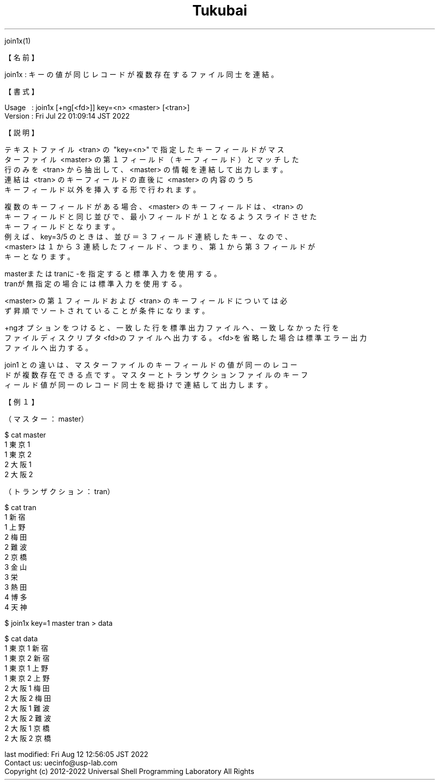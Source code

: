 .TH  Tukubai 1 "22 Jul 2022" "usp Tukubai" "Tukubai コマンド マニュアル"

.br
join1x(1)
.br

.br
【名前】
.br

.br
join1x\ :\ キーの値が同じレコードが複数存在するファイル同士を連結。
.br

.br
【書式】
.br

.br
Usage\ \ \ :\ join1x\ [+ng[<fd>]]\ key=<n>\ <master>\ [<tran>]
.br
Version\ :\ Fri\ Jul\ 22\ 01:09:14\ JST\ 2022
.br

.br
【説明】
.br

.br
テキストファイル\ <tran>\ の\ "key=<n>"\ で指定したキーフィールドがマス
.br
ターファイル\ <master>\ の第１フィールド（キーフィールド）とマッチした
.br
行のみを\ <tran>\ から抽出して、<master>\ の情報を連結して出力します。
.br
連結は\ <tran>\ のキーフィールドの直後に\ <master>\ の内容のうち
.br
キーフィールド以外を挿入する形で行われます。
.br

.br
複数のキーフィールドがある場合、<master>\ のキーフィールドは、<tran>\ の
.br
キーフィールドと同じ並びで、最小フィールドが１となるようスライドさせた
.br
キーフィールドとなります。
.br
例えば、key=3/5\ のときは、並び＝３フィールド連続したキー、なので、
.br
<master>\ は１から３連続したフィールド、つまり、第１から第３フィールドが
.br
キーとなります。
.br

.br
masterまたはtranに-を指定すると標準入力を使用する。
.br
tranが無指定の場合には標準入力を使用する。
.br

.br
<master>\ の第１フィールドおよび\ <tran>\ のキーフィールドについては必
.br
ず昇順でソートされていることが条件になります。
.br

.br
+ngオプションをつけると、一致した行を標準出力ファイルへ、一致しなかった行を
.br
ファイルディスクリプタ<fd>のファイルへ出力する。<fd>を省略した場合は標準エラー出力
.br
ファイルへ出力する。
.br

.br
join1\ との違いは、マスターファイルのキーフィールドの値が同一のレコー
.br
ドが複数存在できる点です。マスターとトランザクションファイルのキーフ
.br
ィールド値が同一のレコード同士を総掛けで連結して出力します。
.br

.br
【例１】
.br

.br
（マスター：master）
.br

  $ cat master
  1 東京1
  1 東京2
  2 大阪1
  2 大阪2

.br
（トランザクション：tran）
.br

  $ cat tran
  1 新宿
  1 上野
  2 梅田
  2 難波
  2 京橋
  3 金山
  3 栄
  3 熱田
  4 博多
  4 天神

.br

  $ join1x key=1 master tran > data

  $ cat data
  1 東京1 新宿
  1 東京2 新宿
  1 東京1 上野
  1 東京2 上野
  2 大阪1 梅田
  2 大阪2 梅田
  2 大阪1 難波
  2 大阪2 難波
  2 大阪1 京橋
  2 大阪2 京橋

.br
last\ modified:\ Fri\ Aug\ 12\ 12:56:05\ JST\ 2022
.br
Contact\ us:\ uecinfo@usp-lab.com
.br
Copyright\ (c)\ 2012-2022\ Universal\ Shell\ Programming\ Laboratory\ All\ Rights
.br
